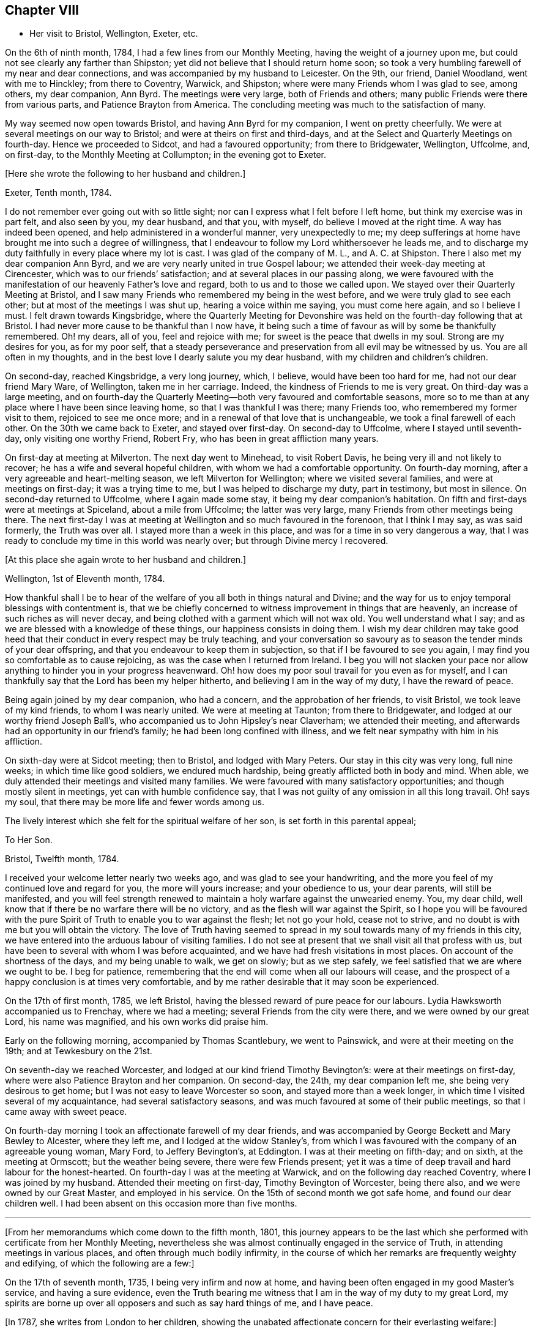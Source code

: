 == Chapter VIII

[.chapter-synopsis]
* Her visit to Bristol, Wellington, Exeter, etc.

On the 6th of ninth month, 1784, I had a few lines from our Monthly Meeting,
having the weight of a journey upon me,
but could not see clearly any farther than Shipston;
yet did not believe that I should return home soon;
so took a very humbling farewell of my near and dear connections,
and was accompanied by my husband to Leicester.
On the 9th, our friend, Daniel Woodland, went with me to Hinckley;
from there to Coventry, Warwick, and Shipston;
where were many Friends whom I was glad to see, among others, my dear companion,
Ann Byrd.
The meetings were very large, both of Friends and others;
many public Friends were there from various parts, and Patience Brayton from America.
The concluding meeting was much to the satisfaction of many.

My way seemed now open towards Bristol, and having Ann Byrd for my companion,
I went on pretty cheerfully.
We were at several meetings on our way to Bristol;
and were at theirs on first and third-days,
and at the Select and Quarterly Meetings on fourth-day.
Hence we proceeded to Sidcot, and had a favoured opportunity; from there to Bridgewater,
Wellington, Uffcolme, and, on first-day, to the Monthly Meeting at Collumpton;
in the evening got to Exeter.

[.offset]
+++[+++Here she wrote the following to her husband and children.]

[.embedded-content-document.letter]
--

[.signed-section-context-open]
Exeter, Tenth month, 1784.

I do not remember ever going out with so little sight;
nor can I express what I felt before I left home, but think my exercise was in part felt,
and also seen by you, my dear husband, and that you, with myself,
do believe I moved at the right time.
A way has indeed been opened, and help administered in a wonderful manner,
very unexpectedly to me;
my deep sufferings at home have brought me into such a degree of willingness,
that I endeavour to follow my Lord whithersoever he leads me,
and to discharge my duty faithfully in every place where my lot is cast.
I was glad of the company of M. L., and A. C. at Shipston.
There I also met my dear companion Ann Byrd,
and we are very nearly united in true Gospel labour;
we attended their week-day meeting at Cirencester,
which was to our friends`' satisfaction; and at several places in our passing along,
we were favoured with the manifestation of our heavenly Father`'s love and regard,
both to us and to those we called upon.
We stayed over their Quarterly Meeting at Bristol,
and I saw many Friends who remembered my being in the west before,
and we were truly glad to see each other; but at most of the meetings I was shut up,
hearing a voice within me saying, you must come here again, and so I believe I must.
I felt drawn towards Kingsbridge,
where the Quarterly Meeting for Devonshire was held
on the fourth-day following that at Bristol.
I had never more cause to be thankful than I now have,
it being such a time of favour as will by some be thankfully remembered.
Oh! my dears, all of you, feel and rejoice with me;
for sweet is the peace that dwells in my soul.
Strong are my desires for you, as for my poor self,
that a steady perseverance and preservation from all evil may be witnessed by us.
You are all often in my thoughts,
and in the best love I dearly salute you my dear husband,
with my children and children`'s children.

--

On second-day, reached Kingsbridge, a very long journey, which, I believe,
would have been too hard for me, had not our dear friend Mary Ware, of Wellington,
taken me in her carriage.
Indeed, the kindness of Friends to me is very great.
On third-day was a large meeting,
and on fourth-day the Quarterly Meeting--both very favoured and comfortable seasons,
more so to me than at any place where I have been since leaving home,
so that I was thankful I was there; many Friends too,
who remembered my former visit to them, rejoiced to see me once more;
and in a renewal of that love that is unchangeable,
we took a final farewell of each other.
On the 30th we came back to Exeter, and stayed over first-day.
On second-day to Uffcolme, where I stayed until seventh-day,
only visiting one worthy Friend, Robert Fry, who has been in great affliction many years.

On first-day at meeting at Milverton.
The next day went to Minehead, to visit Robert Davis,
he being very ill and not likely to recover; he has a wife and several hopeful children,
with whom we had a comfortable opportunity.
On fourth-day morning, after a very agreeable and heart-melting season,
we left Milverton for Wellington; where we visited several families,
and were at meetings on first-day; it was a trying time to me,
but I was helped to discharge my duty, part in testimony, but most in silence.
On second-day returned to Uffcolme, where I again made some stay,
it being my dear companion`'s habitation.
On fifth and first-days were at meetings at Spiceland, about a mile from Uffcolme;
the latter was very large, many Friends from other meetings being there.
The next first-day I was at meeting at Wellington and so much favoured in the forenoon,
that I think I may say, as was said formerly, the Truth was over all.
I stayed more than a week in this place, and was for a time in so very dangerous a way,
that I was ready to conclude my time in this world was nearly over;
but through Divine mercy I recovered.

[.offset]
+++[+++At this place she again wrote to her husband and children.]

[.embedded-content-document.letter]
--

[.signed-section-context-open]
Wellington, 1st of Eleventh month, 1784.

How thankful shall I be to hear of the welfare of
you all both in things natural and Divine;
and the way for us to enjoy temporal blessings with contentment is,
that we be chiefly concerned to witness improvement in things that are heavenly,
an increase of such riches as will never decay,
and being clothed with a garment which will not wax old.
You well understand what I say; and as we are blessed with a knowledge of these things,
our happiness consists in doing them.
I wish my dear children may take good heed that their
conduct in every respect may be truly teaching,
and your conversation so savoury as to season the tender minds of your dear offspring,
and that you endeavour to keep them in subjection,
so that if I be favoured to see you again,
I may find you so comfortable as to cause rejoicing,
as was the case when I returned from Ireland.
I beg you will not slacken your pace nor allow anything
to hinder you in your progress heavenward.
Oh! how does my poor soul travail for you even as for myself,
and I can thankfully say that the Lord has been my helper hitherto,
and believing I am in the way of my duty, I have the reward of peace.

--

Being again joined by my dear companion, who had a concern,
and the approbation of her friends, to visit Bristol, we took leave of my kind friends,
to whom I was nearly united.
We were at meeting at Taunton; from there to Bridgewater,
and lodged at our worthy friend Joseph Ball`'s,
who accompanied us to John Hipsley`'s near Claverham; we attended their meeting,
and afterwards had an opportunity in our friend`'s family;
he had been long confined with illness,
and we felt near sympathy with him in his affliction.

On sixth-day were at Sidcot meeting; then to Bristol, and lodged with Mary Peters.
Our stay in this city was very long, full nine weeks; in which time like good soldiers,
we endured much hardship, being greatly afflicted both in body and mind.
When able, we duly attended their meetings and visited many families.
We were favoured with many satisfactory opportunities;
and though mostly silent in meetings, yet can with humble confidence say,
that I was not guilty of any omission in all this long travail.
Oh! says my soul, that there may be more life and fewer words among us.

The lively interest which she felt for the spiritual welfare of her son,
is set forth in this parental appeal;

[.embedded-content-document.letter]
--

[.letter-heading]
To Her Son.

[.signed-section-context-open]
Bristol, Twelfth month, 1784.

I received your welcome letter nearly two weeks ago,
and was glad to see your handwriting,
and the more you feel of my continued love and regard for you,
the more will yours increase; and your obedience to us, your dear parents,
will still be manifested,
and you will feel strength renewed to maintain a
holy warfare against the unwearied enemy.
You, my dear child, well know that if there be no warfare there will be no victory,
and as the flesh will war against the Spirit,
so I hope you will be favoured with the pure Spirit
of Truth to enable you to war against the flesh;
let not go your hold, cease not to strive,
and no doubt is with me but you will obtain the victory.
The love of Truth having seemed to spread in my soul
towards many of my friends in this city,
we have entered into the arduous labour of visiting families.
I do not see at present that we shall visit all that profess with us,
but have been to several with whom I was before acquainted,
and we have had fresh visitations in most places.
On account of the shortness of the days, and my being unable to walk, we get on slowly;
but as we step safely, we feel satisfied that we are where we ought to be.
I beg for patience, remembering that the end will come when all our labours will cease,
and the prospect of a happy conclusion is at times very comfortable,
and by me rather desirable that it may soon be experienced.

--

On the 17th of first month, 1785, we left Bristol,
having the blessed reward of pure peace for our labours.
Lydia Hawksworth accompanied us to Frenchay, where we had a meeting;
several Friends from the city were there, and we were owned by our great Lord,
his name was magnified, and his own works did praise him.

Early on the following morning, accompanied by Thomas Scantlebury, we went to Painswick,
and were at their meeting on the 19th; and at Tewkesbury on the 21st.

On seventh-day we reached Worcester, and lodged at our kind friend Timothy Bevington`'s:
were at their meetings on first-day, where were also Patience Brayton and her companion.
On second-day, the 24th, my dear companion left me, she being very desirous to get home;
but I was not easy to leave Worcester so soon, and stayed more than a week longer,
in which time I visited several of my acquaintance, had several satisfactory seasons,
and was much favoured at some of their public meetings,
so that I came away with sweet peace.

On fourth-day morning I took an affectionate farewell of my dear friends,
and was accompanied by George Beckett and Mary Bewley to Alcester, where they left me,
and I lodged at the widow Stanley`'s,
from which I was favoured with the company of an agreeable young woman, Mary Ford,
to Jeffery Bevington`'s, at Eddington.
I was at their meeting on fifth-day; and on sixth, at the meeting at Ormscott;
but the weather being severe, there were few Friends present;
yet it was a time of deep travail and hard labour for the honest-hearted.
On fourth-day I was at the meeting at Warwick, and on the following day reached Coventry,
where I was joined by my husband.
Attended their meeting on first-day, Timothy Bevington of Worcester, being there also,
and we were owned by our Great Master, and employed in his service.
On the 15th of second month we got safe home, and found our dear children well.
I had been absent on this occasion more than five months.

[.asterism]
'''

+++[+++From her memorandums which come down to the fifth month, 1801,
this journey appears to be the last which she performed
with certificate from her Monthly Meeting,
nevertheless she was almost continually engaged in the service of Truth,
in attending meetings in various places, and often through much bodily infirmity,
in the course of which her remarks are frequently weighty and edifying,
of which the following are a few:]

On the 17th of seventh month, 1735, I being very infirm and now at home,
and having been often engaged in my good Master`'s service, and having a sure evidence,
even the Truth bearing me witness that I am in the way of my duty to my great Lord,
my spirits are borne up over all opposers and such as say hard things of me,
and I have peace.

+++[+++In 1787, she writes from London to her children,
showing the unabated affectionate concern for their everlasting welfare:]

[.embedded-content-document.letter]
--

[.letter-heading]
To Her Children.

[.signed-section-context-open]
London, Sixth month, 1787.

O my dear children, endeavour to keep near to that preserving Power,
who is alone able to help and strengthen you to persevere in the way of life and salvation,
and also to teach you how to order your dear little ones.
Often does my spirit breathe unto the God and Father of all our mercies for your help,
that nothing may draw you aside from that pure path
in which I know you have enjoyed true peace.
Friends seem glad to see us.
The meetings are very large,
and graciously owned by Him who is the crown and diadem of our assemblies:
happy should we be if all kept to the proper standard,
and never moved out of the pure order of the Gospel.

--

[.offset]
+++[+++On the 26th of eighth month, 1788, she writes:]

I left my home,
having for some time felt an inclination to visit a few meetings in Warwickshire,
and Ann Byrd coming our way and being very desirous of my company,
and she having a concern to visit the said meetings, we went together in true unity,
and were indeed fellow-labourers in the Gospel though very deep was our travail,
and great the exercise of our minds,
because of the lukewarmness and indifferency which
prevail among a people who have been so favoured;
yea, a people beloved of God and chosen of him before all the families of the earth,
and if there be not a reformation, them will he punish.
How are they visited, and how do some labour for their restoration;
and though much tried, we were at times much favoured and enabled to discharge our duty,
for which we enjoyed peace; the faithful among us were comforted,
and the Lord over all was magnified, who alone is worthy.

I accompanied my friend as far as Worcester, where we stayed more than a week,
and visited several aged people much to our satisfaction.
At this place we parted, and I came to Chadwick,
where we had a large and satisfactory meeting; after which,
staying the meetings at Dudley, Birmingham and Coventry,
I returned home in peace the 21st of ninth month, 1788.

At the latter end of the fourth month, 1789,
I attended our Quarterly Meeting at Nottingham.
Several strangers were there, and I had satisfaction in being with them,
being favoured with a sense of Divine life, whereby I had access to the throne of grace,
and witnessed a renewal of strength in the inner man,
although I feel a great decay of bodily strength,
and was ill part of the time of being there.

In the fourth month, 1792, was again at our Quarterly Meeting,
and in the several sittings thereof we were favoured
with a sense of the love of our Lord,
who still is with those that are gathered together in his name.

Fourth month 29th, 1793.
Attended our Quarterly Meeting at Nottingham,
and 1st of fifth month our Monthly Meeting at Loughborough;
this little journey I was enabled to perform beyond expectation,
and felt my mind under the covering of the Spirit of the Lord, and returned in peace.
My complaints too not feeling so grievous as in months past,
I apprehended it my duty to attend some Quarterly Meetings,
although being still in a very weak state every way, the trial was great.
On the 15th of sixth month, I left home, accompanied by my son Joseph,
reached Coventry that evening, sat three meetings on first-day,
and the Quarterly Meeting on second.

Went to Warwick on third-day, was at their week-day meeting on fourth,
and at Eddington meeting on sixth-day, at Shipston meeting on first-day,
and to Banbury that evening; was at three meetings on secondday,
and the Quarterly Meeting on third; went same day to Buckingham,
was at meeting in the evening, and at the Quarterly Meeting on fourth-day,
which was large and satisfactory.
From there to Northampton,
on fifth-day was at meeting in the evening and at the Quarterly Meeting on sixth-day;
from there to Wellington that evening,
and lodged at our very kind and honest friend Benjamin Middleton`'s;
was at Finedon on first-day,
at their Monthly Meeting on second and on third-day to Ridlington Park;
from there to Oakham, at their meeting on fifth-day, and on sixth,
after having a solemn opportunity with our dear friends there, returned to the Park,
and on seventh-day, in a renewed sense of Divine love we took leave.
On first-day was at their meetings at Leicester; from there to Groby Lodge;
on fourth-day returned to Leicester,
it having rested on my mind to be there the first-day following:
was taken very unwell at meeting; lodged at John Priestman`'s,
whose wife took great care of me; and getting better,
I was able to sit meetings on first-day,
and was well satisfied that I did right in staying.
On second-day I reached home in safety, with the richest reward,
for which I beg to be truly thankful,
and that I may be carried safe through this life of trouble into everlasting rest.

I have thus had one more opportunity, though unexpectedly, to renew my acquaintance,
and strengthen the bond of pure affection which we in years past had known,
I having at these four Quarterly Meetings, as also at some others,
fallen in and met with many of my dear friends, whom I was truly glad to see,
and probably took a final farewell of them,
I being now in the seventy-sixth year of my age, and infirm.
The succeeding two years I was engaged in attending many meetings near home,
to satisfaction.

[.offset]
+++[+++In the year 1794, she writes to her family from Leeds:]

[.embedded-content-document.letter]
--

[.letter-heading]
To Her Husband and Children.

[.signed-section-context-open]
Leeds, Ninth month, 1794.

My absence from you has been longer than I had any sight of when I left you,
yet I have at times to believe, that as I did so in pure obedience to the Divine command,
so I still continue bound to the law and the testimony, yea,
to that pure law that the Lord writes in our hearts;
but as I am led in a way that I knew not of, so I could not inform my friends thereof,
nor have their approbation;
yet I endeavour to take heed that I make no breach in good order,
and I seem to have a very kind welcome wherever I have yet come.
Nevertheless, great have been the trials of my poor mind,
and the exercise thereof inexpressible;
and though I look upon my thus moving as a friendly visit,
yet if I did not feel a necessity, surely I should not thus venture.
I have with humble thankfulness to admire how way is made for me,
so poor and unworthy a creature as I am.
I feel an inclination to be at the Quarterly Meeting at York,
and am favoured with the agreeable company of our
dear friend M. S. wife of William Smith,
of Doncaster.
I long to hear of the welfare of you all; and might my prayers but avail,
they are very frequent on your account.
Oh! my dears, forget not to be watchful; you know how uncertain time is,
and what a sad thing to be unprepared;
may I not say our happiness consists in doing the will of God,
and in living in obedience according to knowledge.

--

On the 8th of fifth month, 1795, attended the Yearly Meeting in London,
where I was kindly received by my friends at my good old quarters, the widow Roe`'s,
which journey I bore better than I expected,
and was enabled to attend most of the meetings, and like one raised from death unto life,
had to testify of the Lord`'s goodness, and to speak well of his great and powerful name,
which is still manifested in the assemblies of his people,
so that we can say our God is glorious in holiness,
fearful in praises and does great wonders among us.
Great is the reward and sweet is the peace that my soul now enjoys: this bears me up,
though I move with a poor afflicted body, and in advanced age;
and being unable to walk from one meeting to another,
it is with gratitude I mention the kindness of my friends in assisting me in many respects;
and in their thus helping a poor disciple, they will no doubt receive a reward,
even a portion of that peace which my soul now enjoys,
peace with God and rest in him who has dealt bountifully with me.
Amen!

[.offset]
+++[+++In the eighty-sixth year of her age,
she penned this short effusion of parental affection towards her grandchildren:]

[.embedded-content-document.letter]
--

[.letter-heading]
To Her Grandchildren.

[.signed-section-context-open]
Donnington, Third month, 1804.

Being likely to have a ready conveyance, I am set down as in the depth of poverty;
but I felt willing to salute my dear grandchildren once more;
though it will expose my weakness, yet it will manifest my willingness,
and that you are very frequently in my remembrance.
I am glad that you are so agreeably placed, and wish you to improve in the best things,
as it seems you are encouraged, and I would hope exampled thereto.
However, take heed to the gift that is in you,
whereby you may be made truly wise and fitted for
whatever service you may be employed in;
and thus being faithful in a little you will be made rulers over more,
and have the joyful sentence at last of,
'`come you blessed of my Father enter into the joy of your Lord,
and into your Master`'s rest.`' Now, having thus written a little of my meaning,
and the fervent desire of my heart, I conclude in that love which changes not,
and am your very aged, infirm, and much reduced grandmother,

[.signed-section-signature]
Ruth Follows.

--
